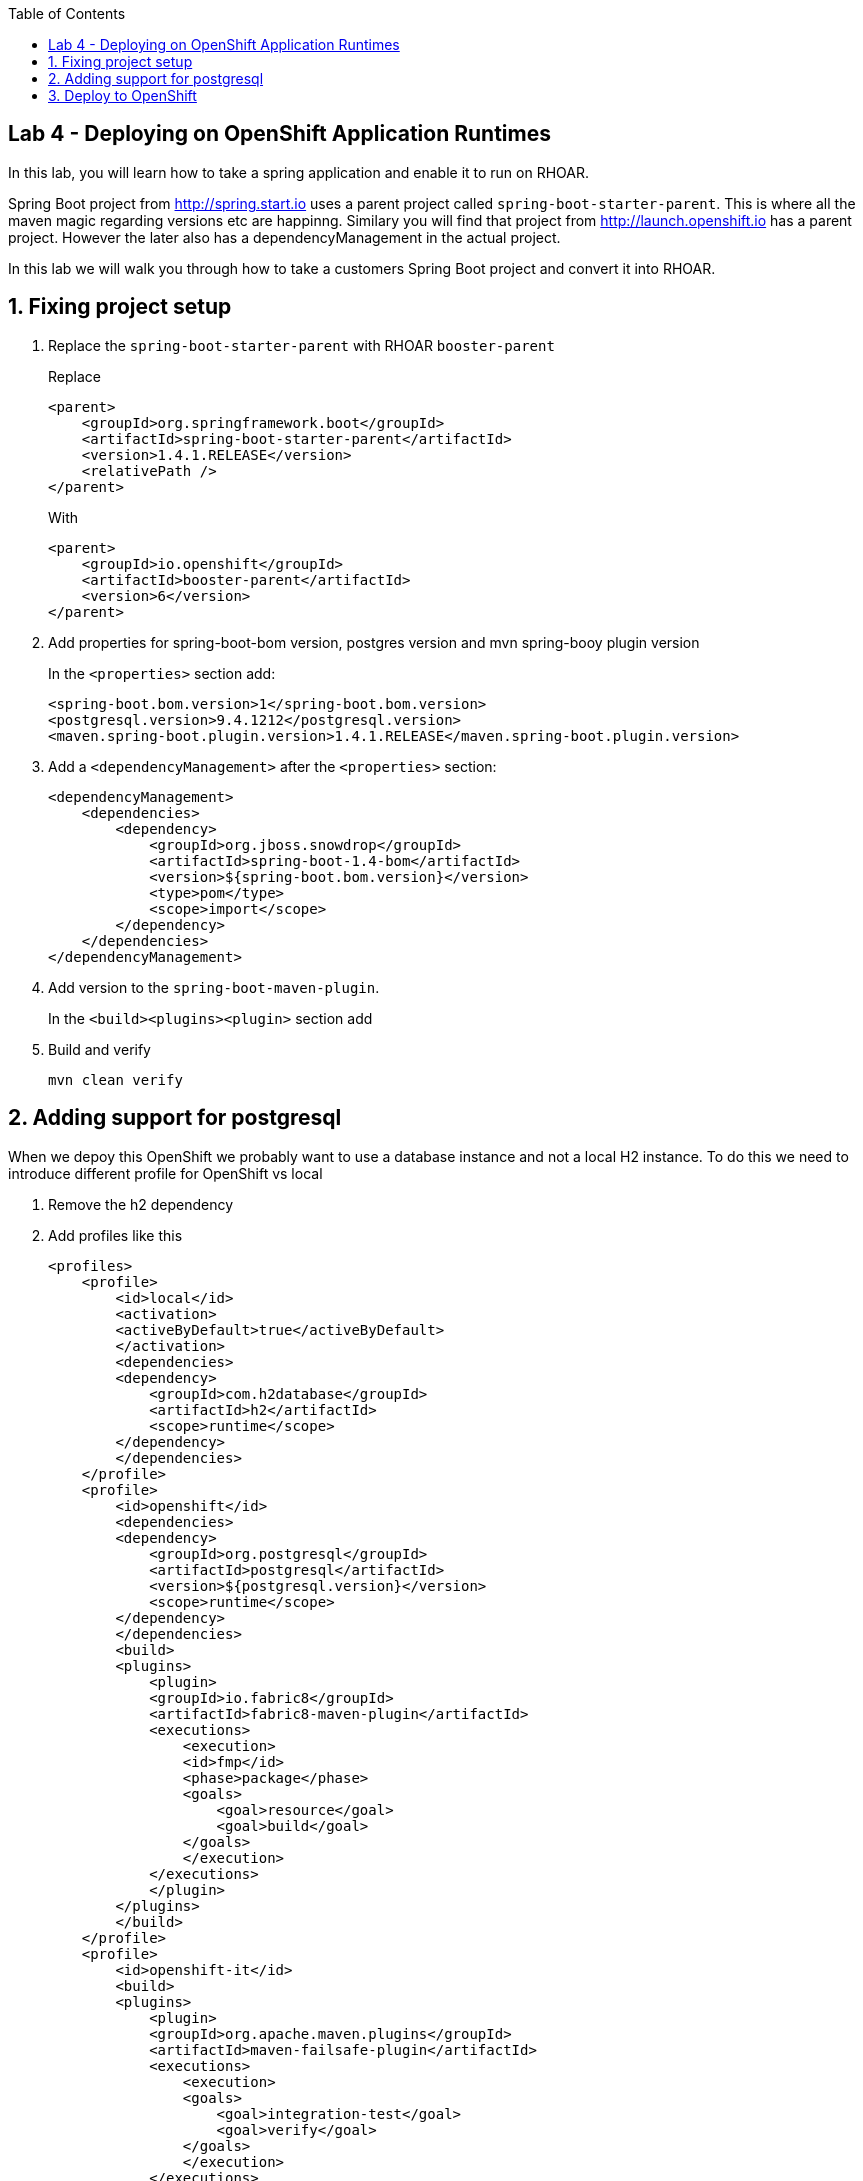:noaudio:
:scrollbar:
:data-uri:
:toc2:

== Lab 4 - Deploying on OpenShift Application Runtimes

In this lab, you will learn how to take a spring application and enable it to run on RHOAR.

Spring Boot project from http://spring.start.io uses a parent project called `spring-boot-starter-parent`. This is where all the maven magic regarding versions etc are happinng. Similary you will find that project from http://launch.openshift.io has a parent project. However the later also has a dependencyManagement in the actual project.

In this lab we will walk you through how to take a customers Spring Boot project and convert it into RHOAR.

:numbered:

== Fixing project setup

1. Replace the `spring-boot-starter-parent` with RHOAR `booster-parent`
+
Replace
+
[source, xml]
----
<parent>
    <groupId>org.springframework.boot</groupId>
    <artifactId>spring-boot-starter-parent</artifactId>
    <version>1.4.1.RELEASE</version>
    <relativePath />
</parent>
----
+
With
+
[source, xml]
----
<parent>
    <groupId>io.openshift</groupId>
    <artifactId>booster-parent</artifactId>
    <version>6</version>
</parent>
----

1. Add properties for spring-boot-bom version, postgres version and mvn spring-booy plugin version
+
In the `<properties>` section add:
+
    <spring-boot.bom.version>1</spring-boot.bom.version>
    <postgresql.version>9.4.1212</postgresql.version>
    <maven.spring-boot.plugin.version>1.4.1.RELEASE</maven.spring-boot.plugin.version>

1. Add a `<dependencyManagement>` after the `<properties>` section:
+
[source, xml]
----
<dependencyManagement>
    <dependencies>
        <dependency>
            <groupId>org.jboss.snowdrop</groupId>
            <artifactId>spring-boot-1.4-bom</artifactId>
            <version>${spring-boot.bom.version}</version>
            <type>pom</type>
            <scope>import</scope>
        </dependency>
    </dependencies>
</dependencyManagement>
----

1. Add version to the `spring-boot-maven-plugin`.
+
In the `<build><plugins><plugin>` section add 

1. Build and verify
+
    mvn clean verify

== Adding support for postgresql
When we depoy this OpenShift we probably want to use a database instance and not a local H2 instance. To do this we need to introduce different profile for OpenShift vs local

1. Remove the h2 dependency

1. Add profiles like this
+
[source, xml]
----
<profiles>
    <profile>
        <id>local</id>
        <activation>
        <activeByDefault>true</activeByDefault>
        </activation>
        <dependencies>
        <dependency>
            <groupId>com.h2database</groupId>
            <artifactId>h2</artifactId>
            <scope>runtime</scope>
        </dependency>
        </dependencies>
    </profile>
    <profile>
        <id>openshift</id>
        <dependencies>
        <dependency>
            <groupId>org.postgresql</groupId>
            <artifactId>postgresql</artifactId>
            <version>${postgresql.version}</version>
            <scope>runtime</scope>
        </dependency>
        </dependencies>
        <build>
        <plugins>
            <plugin>
            <groupId>io.fabric8</groupId>
            <artifactId>fabric8-maven-plugin</artifactId>
            <executions>
                <execution>
                <id>fmp</id>
                <phase>package</phase>
                <goals>
                    <goal>resource</goal>
                    <goal>build</goal>
                </goals>
                </execution>
            </executions>
            </plugin>
        </plugins>
        </build>
    </profile>
    <profile>
        <id>openshift-it</id>
        <build>
        <plugins>
            <plugin>
            <groupId>org.apache.maven.plugins</groupId>
            <artifactId>maven-failsafe-plugin</artifactId>
            <executions>
                <execution>
                <goals>
                    <goal>integration-test</goal>
                    <goal>verify</goal>
                </goals>
                </execution>
            </executions>
            </plugin>
        </plugins>
        </build>
    </profile>
</profiles>
----

1. Change the default build to use the local profile

[source,xml]
----
<build>
    <finalName>${project.artifactId}</finalName>
    <plugins>
        <plugin>
        <groupId>org.springframework.boot</groupId>
        <artifactId>spring-boot-maven-plugin</artifactId>
        <version>${maven.spring-boot.plugin.version}</version>
        <configuration>
            <profiles>
            <profile>local</profile>
            </profiles>
        </configuration>
        </plugin>
    </plugins>
</build>
----

1. Build and verify
+
    mvn clean verify


== Deploy to OpenShift

1. Login to the remote OpenShift environment (See instructions from Chad)

1. Create a new project with a unique name
+
    oc new-project product-catalog-<unique numer>

1. Create a Postgres database
+
    oc new-app -e POSTGRESQL_USER=luke -ePOSTGRESQL_PASSWORD=secret -ePOSTGRESQL_DATABASE=my_data openshift/postgresql-92-centos7 --name=my-database

1. Build and deploy your project
+
    mvn clean fabric8:deploy -Popenshift
